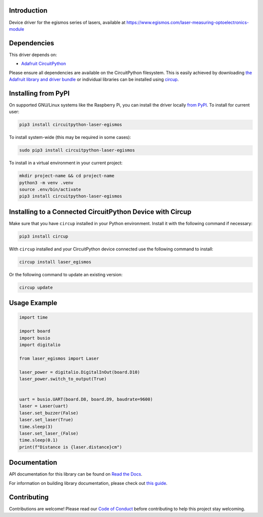 Introduction
============


.. image:: https://readthedocs.org/projects/circuitpython-laser-egismos/badge/?version=latest
    :target: https://circuitpython-laser-egismos.readthedocs.io/
    :alt: Documentation Status



.. image:: https://img.shields.io/discord/327254708534116352.svg
    :target: https://adafru.it/discord
    :alt: Discord


.. image:: https://github.com/furbrain/CircuitPython_laser_egismos/workflows/Build%20CI/badge.svg
    :target: https://github.com/furbrain/CircuitPython_laser_egismos/actions
    :alt: Build Status


.. image:: https://img.shields.io/badge/code%20style-black-000000.svg
    :target: https://github.com/psf/black
    :alt: Code Style: Black

Device driver for the egismos series of lasers, available at
https://www.egismos.com/laser-measuring-optoelectronics-module


Dependencies
=============
This driver depends on:

* `Adafruit CircuitPython <https://github.com/adafruit/circuitpython>`_

Please ensure all dependencies are available on the CircuitPython filesystem.
This is easily achieved by downloading
`the Adafruit library and driver bundle <https://circuitpython.org/libraries>`_
or individual libraries can be installed using
`circup <https://github.com/adafruit/circup>`_.

Installing from PyPI
=====================

On supported GNU/Linux systems like the Raspberry Pi, you can install the driver locally `from
PyPI <https://pypi.org/project/circuitpython-laser-egismos/>`_.
To install for current user:

.. code-block:: shell

    pip3 install circuitpython-laser-egismos

To install system-wide (this may be required in some cases):

.. code-block:: shell

    sudo pip3 install circuitpython-laser-egismos

To install in a virtual environment in your current project:

.. code-block:: shell

    mkdir project-name && cd project-name
    python3 -m venv .venv
    source .env/bin/activate
    pip3 install circuitpython-laser-egismos

Installing to a Connected CircuitPython Device with Circup
==========================================================

Make sure that you have ``circup`` installed in your Python environment.
Install it with the following command if necessary:

.. code-block:: shell

    pip3 install circup

With ``circup`` installed and your CircuitPython device connected use the
following command to install:

.. code-block:: shell

    circup install laser_egismos

Or the following command to update an existing version:

.. code-block:: shell

    circup update

Usage Example
=============

.. code-block:: python

    import time

    import board
    import busio
    import digitalio

    from laser_egismos import Laser

    laser_power = digitalio.DigitalInOut(board.D10)
    laser_power.switch_to_output(True)


    uart = busio.UART(board.D8, board.D9, baudrate=9600)
    laser = Laser(uart)
    laser.set_buzzer(False)
    laser.set_laser(True)
    time.sleep(3)
    laser.set_laser_(False)
    time.sleep(0.1)
    print(f"Distance is {laser.distance}cm")


Documentation
=============
API documentation for this library can be found on `Read the Docs
<https://circuitpython-laser-egismos.readthedocs.io/>`_.

For information on building library documentation, please check out `this guide
<https://learn.adafruit.com/creating-and-sharing-a-circuitpython-library/sharing-our-docs-on-readthedocs#sphinx-5-1>`_.

Contributing
============

Contributions are welcome! Please read our `Code of Conduct
<https://github.com/furbrain/CircuitPython_laser_egismos/blob/HEAD/CODE_OF_CONDUCT.md>`_
before contributing to help this project stay welcoming.
